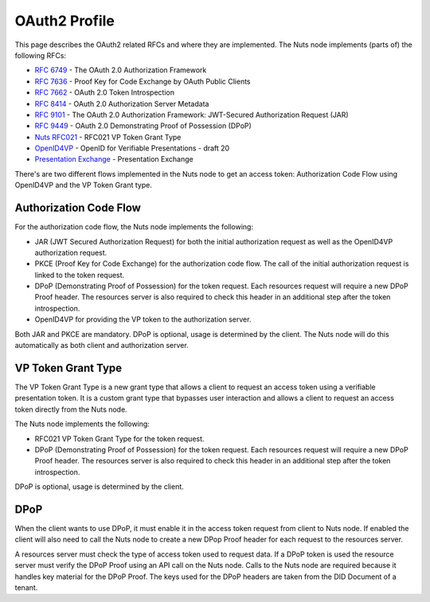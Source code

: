 .. _oauth-profile:

OAuth2 Profile
##############

This page describes the OAuth2 related RFCs and where they are implemented.
The Nuts node implements (parts of) the following RFCs:

- `RFC 6749 <https://tools.ietf.org/html/rfc6749>`_ - The OAuth 2.0 Authorization Framework
- `RFC 7636 <https://tools.ietf.org/html/rfc7636>`_ - Proof Key for Code Exchange by OAuth Public Clients
- `RFC 7662 <https://tools.ietf.org/html/rfc7662>`_ - OAuth 2.0 Token Introspection
- `RFC 8414 <https://tools.ietf.org/html/rfc8414>`_ - OAuth 2.0 Authorization Server Metadata
- `RFC 9101 <https://tools.ietf.org/html/rfc9101>`_ - The OAuth 2.0 Authorization Framework: JWT-Secured Authorization Request (JAR)
- `RFC 9449 <https://tools.ietf.org/html/rfc9449>`_ - OAuth 2.0 Demonstrating Proof of Possession (DPoP)
- `Nuts RFC021 <https://nuts-foundation.gitbook.io/drafts/rfc/rfc021-vp_token-grant-type>`_ - RFC021 VP Token Grant Type
- `OpenID4VP <https://openid.net/specs/openid-4-verifiable-presentations-1_0.html>`_ - OpenID for Verifiable Presentations - draft 20
- `Presentation Exchange <https://identity.foundation/presentation-exchange/>`_ - Presentation Exchange


There's are two different flows implemented in the Nuts node to get an access token: Authorization Code Flow using OpenID4VP and the VP Token Grant type.

Authorization Code Flow
***********************

For the authorization code flow, the Nuts node implements the following:

- JAR (JWT Secured Authorization Request) for both the initial authorization request as well as the OpenID4VP authorization request.
- PKCE (Proof Key for Code Exchange) for the authorization code flow. The call of the initial authorization request is linked to the token request.
- DPoP (Demonstrating Proof of Possession) for the token request. Each resources request will require a new DPoP Proof header.
  The resources server is also required to check this header in an additional step after the token introspection.
- OpenID4VP for providing the VP token to the authorization server.

Both JAR and PKCE are mandatory. DPoP is optional, usage is determined by the client.
The Nuts node will do this automatically as both client and authorization server.

VP Token Grant Type
*******************

The VP Token Grant Type is a new grant type that allows a client to request an access token using a verifiable presentation token.
It is a custom grant type that bypasses user interaction and allows a client to request an access token directly from the Nuts node.

The Nuts node implements the following:

- RFC021 VP Token Grant Type for the token request.
- DPoP (Demonstrating Proof of Possession) for the token request. Each resources request will require a new DPoP Proof header.
  The resources server is also required to check this header in an additional step after the token introspection.

DPoP is optional, usage is determined by the client.

DPoP
****

When the client wants to use DPoP, it must enable it in the access token request from client to Nuts node.
If enabled the client will also need to call the Nuts node to create a new DPop Proof header for each request to the resources server.

A resources server must check the type of access token used to request data. If a DPoP token is used the resource server must verify the DPoP Proof using an API call on the Nuts node.
Calls to the Nuts node are required because it handles key material for the DPoP Proof. The keys used for the DPoP headers are taken from the DID Document of a tenant.